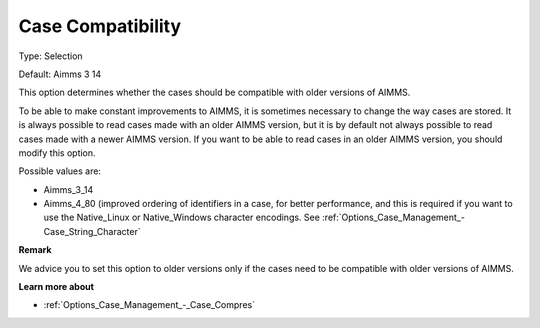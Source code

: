 

.. _Options_Case_Management_-_Case_Compati_2:


Case Compatibility
==================



Type:	Selection	

Default:	Aimms 3 14	



This option determines whether the cases should be compatible with older versions of AIMMS. 

To be able to make constant improvements to AIMMS, it is sometimes necessary to change the way cases are stored. It is always possible to read cases made with an older AIMMS version, but it is by default not always possible to read cases made with a newer AIMMS version. If you want to be able to read cases in an older AIMMS version, you should modify this option. 



Possible values are:

*	Aimms_3_14
*	Aimms_4_80 (improved ordering of identifiers in a case, for better performance, and this is required if you want to use the Native_Linux or Native_Windows character encodings. See :ref:`Options_Case_Management_-Case_String_Character` 




**Remark** 


We advice you to set this option to older versions only if the cases need to be compatible with older versions of AIMMS.





**Learn more about** 

*	:ref:`Options_Case_Management_-_Case_Compres`  



